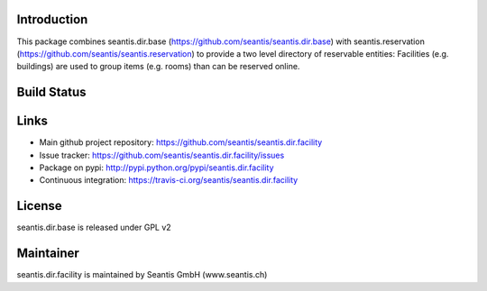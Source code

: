 Introduction
============

This package combines seantis.dir.base (https://github.com/seantis/seantis.dir.base) with seantis.reservation (https://github.com/seantis/seantis.reservation) to provide a two level directory of reservable entities: Facilities (e.g. buildings) are used to group items (e.g. rooms) than can be reserved online.

Build Status
============

.. image:: https://secure.travis-ci.org/seantis/seantis.dir.facility.png
   :target: https://travis-ci.org/seantis/seantis.dir.facility

Links
=====

- Main github project repository: https://github.com/seantis/seantis.dir.facility
- Issue tracker: https://github.com/seantis/seantis.dir.facility/issues
- Package on pypi: http://pypi.python.org/pypi/seantis.dir.facility
- Continuous integration: https://travis-ci.org/seantis/seantis.dir.facility

License
=======

seantis.dir.base is released under GPL v2

Maintainer
==========

seantis.dir.facility is maintained by Seantis GmbH (www.seantis.ch)

